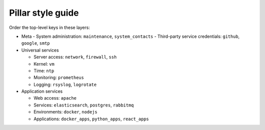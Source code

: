 Pillar style guide
==================

Order the top-level keys in these layers:

-  Meta
   -  System administration: ``maintenance``, ``system_contacts``
   -  Third-party service credentials: ``github``, ``google``, ``smtp``

-  Universal services

   -  Server access: ``network``, ``firewall``, ``ssh``
   -  Kernel: ``vm``
   -  Time: ``ntp``
   -  Monitoring: ``prometheus``
   -  Logging: ``rsyslog``, ``logrotate``

-  Application services

   -  Web access: ``apache``
   -  Services: ``elasticsearch``, ``postgres``, ``rabbitmq``
   -  Environments: ``docker``, ``nodejs``
   -  Applications: ``docker_apps``, ``python_apps``, ``react_apps``
